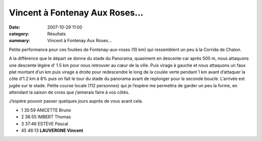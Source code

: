 Vincent à Fontenay Aux Roses...
===============================

:date: 2007-10-29 11:00
:category: Résultats
:summary: Vincent à Fontenay Aux Roses...

Petite performance pour ces foulées de Fontenay-aux-roses (10 km)  qui ressemblent un peu à la Corrida de Chalon.

A la différence que le départ se donne du stade du Panorama, quasiment en descente car après 500 m, nous attaquons une descente légère d’ 1.5 km pour nous retrouver  au cœur de la ville. Puis virage à gauche et nous attaquons un faux plat montant d’un  km puis virage à droite pour redescendre le long de la coulée verte pendant 1 km avant d’attaquer la côte d’1.2 km à 8% puis on fait le tour du stade du panorama avant de replonger pour la seconde boucle. L’arrivée est jugée sur le stade. Petite course locale (112 personnes) qui je l’espère me permettra de garder un peu la forme, en attendant la saison de cross que j’aimerais faire à vos côtés.

J’espère pouvoir passer quelques jours auprès de vous avant cela.

- 1 35:59 ANICETTE Bruno
- 2 36:55 IMBERT Thomas
- 3 37:46 ESTÈVE Pascal
- 45 46:13 **LAUVERGNE Vincent**

  


.. |httpidataover-blogcom0120862-dscn6825.jpg| image:: http://assets.acr-dijon.org/old/httpidataover-blogcom0120862-dscn6825.jpg
